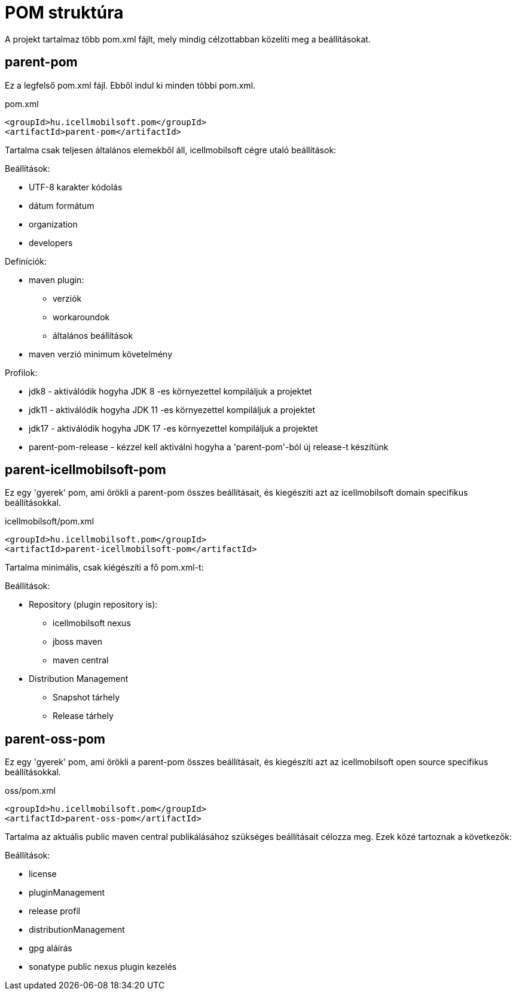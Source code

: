 = POM struktúra

A projekt tartalmaz több pom.xml fájlt, mely mindig célzottabban közelíti meg a beállításokat.

== parent-pom
Ez a legfelső pom.xml fájl. Ebből indul ki minden többi pom.xml.

.pom.xml
[source,xml]
----
<groupId>hu.icellmobilsoft.pom</groupId>
<artifactId>parent-pom</artifactId>
----

Tartalma csak teljesen általános elemekből áll, icellmobilsoft cégre utaló beállítások:

.Beállítások:
* UTF-8 karakter kódolás
* dátum formátum
* organization
* developers

.Definíciók:
* maven plugin:
** verziók
** workaroundok
** általános beállítások
* maven verzió minimum követelmény

.Profilok:
* jdk8 - aktiválódik hogyha JDK 8 -es környezettel kompiláljuk a projektet
* jdk11 - aktiválódik hogyha JDK 11 -es környezettel kompiláljuk a projektet
* jdk17 - aktiválódik hogyha JDK 17 -es környezettel kompiláljuk a projektet
* parent-pom-release - kézzel kell aktiválni hogyha a 'parent-pom'-ból új release-t készítünk

== parent-icellmobilsoft-pom

Ez egy 'gyerek' pom, ami örökli a parent-pom összes beállításait, és kiegészíti azt az icellmobilsoft domain specifikus beállításokkal.

.icellmobilsoft/pom.xml
[source,xml]
----
<groupId>hu.icellmobilsoft.pom</groupId>
<artifactId>parent-icellmobilsoft-pom</artifactId>
----

Tartalma minimális, csak kiégészíti a fő pom.xml-t:

.Beállítások:
* Repository (plugin repository is):
** icellmobilsoft nexus
** jboss maven
** maven central
* Distribution Management
** Snapshot tárhely
** Release tárhely

== parent-oss-pom

Ez egy 'gyerek' pom, ami örökli a parent-pom összes beállításait, és kiegészíti azt az icellmobilsoft open source specifikus beállításokkal.

.oss/pom.xml
[source,xml]
----
<groupId>hu.icellmobilsoft.pom</groupId>
<artifactId>parent-oss-pom</artifactId>
----

Tartalma az aktuális public maven central publikálásához szükséges beállításait célozza meg.
Ezek közé tartoznak a következők:

.Beállítások:

* license
* pluginManagement
* release profil
* distributionManagement
* gpg aláírás
* sonatype public nexus plugin kezelés
